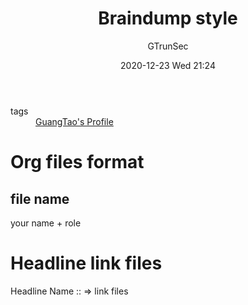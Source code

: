 #+TITLE: Braindump style
#+AUTHOR: GTrunSec
#+EMAIL: gtrunsec@hardenedlinux.org
#+DATE: 2020-12-23 Wed 21:24


#+OPTIONS:   H:3 num:t toc:t \n:nil @:t ::t |:t ^:nil -:t f:t *:t <:t

- tags :: [[file:guangtao/guangtao's_profile.org][GuangTao's Profile]]

* Org files format
:PROPERTIES:
:ID:       0e1e7e6c-7727-4dec-8897-9b634eb7b581
:END:

** file name
your name + role

* Headline link files

Headline Name :: => link files

